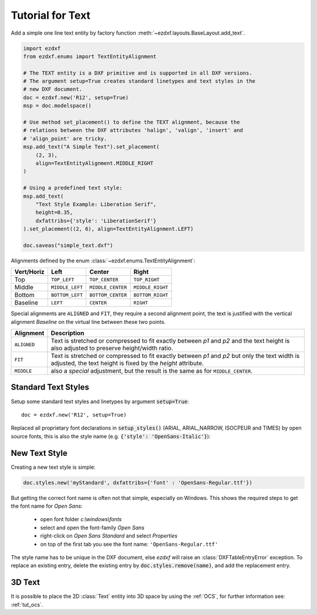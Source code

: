 .. _tut_text:

.. module:: ezdxf.entities
    :noindex:

Tutorial for Text
=================

Add a simple one line text entity by factory function :meth:`~ezdxf.layouts.BaseLayout.add_text`.

.. code-block:: python

    import ezdxf
    from ezdxf.enums import TextEntityAlignment

    # The TEXT entity is a DXF primitive and is supported in all DXF versions.
    # The argument setup=True creates standard linetypes and text styles in the
    # new DXF document.
    doc = ezdxf.new('R12', setup=True)
    msp = doc.modelspace()

    # Use method set_placement() to define the TEXT alignment, because the
    # relations between the DXF attributes 'halign', 'valign', 'insert' and
    # 'align_point' are tricky.
    msp.add_text("A Simple Text").set_placement(
        (2, 3),
        align=TextEntityAlignment.MIDDLE_RIGHT
    )

    # Using a predefined text style:
    msp.add_text(
        "Text Style Example: Liberation Serif",
        height=0.35,
        dxfattribs={'style': 'LiberationSerif'}
    ).set_placement((2, 6), align=TextEntityAlignment.LEFT)

    doc.saveas("simple_text.dxf")

Alignments defined by the enum :class:`~ezdxf.enums.TextEntityAlignment`:

============   =============== ================= =====
Vert/Horiz     Left            Center            Right
============   =============== ================= =====
Top            ``TOP_LEFT``    ``TOP_CENTER``    ``TOP_RIGHT``
Middle         ``MIDDLE_LEFT`` ``MIDDLE_CENTER`` ``MIDDLE_RIGHT``
Bottom         ``BOTTOM_LEFT`` ``BOTTOM_CENTER`` ``BOTTOM_RIGHT``
Baseline       ``LEFT``        ``CENTER``        ``RIGHT``
============   =============== ================= =====

Special alignments are ``ALIGNED`` and ``FIT``, they require a second alignment
point, the text is justified with the vertical alignment `Baseline` on the
virtual line between these two points.

=========== ===========
Alignment   Description
=========== ===========
``ALIGNED`` Text is stretched or compressed to fit exactly between `p1` and `p2`
            and the text height is also adjusted to preserve height/width ratio.
``FIT``     Text is stretched or compressed to fit exactly between `p1` and `p2`
            but only the text width is adjusted, the text height is fixed by the
            `height` attribute.
``MIDDLE``  also a `special` adjustment, but the result is the same as for
            ``MIDDLE_CENTER``.
=========== ===========


Standard Text Styles
--------------------

Setup some standard text styles and linetypes by argument :code:`setup=True`::

    doc = ezdxf.new('R12', setup=True)

Replaced all proprietary font declarations in :code:`setup_styles()` (ARIAL,
ARIAL_NARROW, ISOCPEUR and TIMES) by open source fonts, this is also the style
name (e.g. :code:`{'style': 'OpenSans-Italic'}`):

.. image:: gfx/fonts.png

New Text Style
--------------

Creating a new text style is simple:

.. code-block:: Python

    doc.styles.new('myStandard', dxfattribs={'font' : 'OpenSans-Regular.ttf'})

But getting the correct font name is often not that simple, especially on Windows.
This shows the required steps to get the font name for `Open Sans`:

    - open font folder `c:\\windows\\fonts`
    - select and open the font-family `Open Sans`
    - right-click on `Open Sans Standard` and select `Properties`
    - on top of the first tab you see the font name: ``'OpenSans-Regular.ttf'``

The style name has to be unique in the DXF document, else `ezdxf` will raise an
:class:`DXFTableEntryError` exception. To replace an existing entry, delete the
existing entry by :code:`doc.styles.remove(name)`, and add the replacement entry.

3D Text
-------

It is possible to place the 2D :class:`Text` entity into 3D space by using the :ref:`OCS`,
for further information see: :ref:`tut_ocs`.